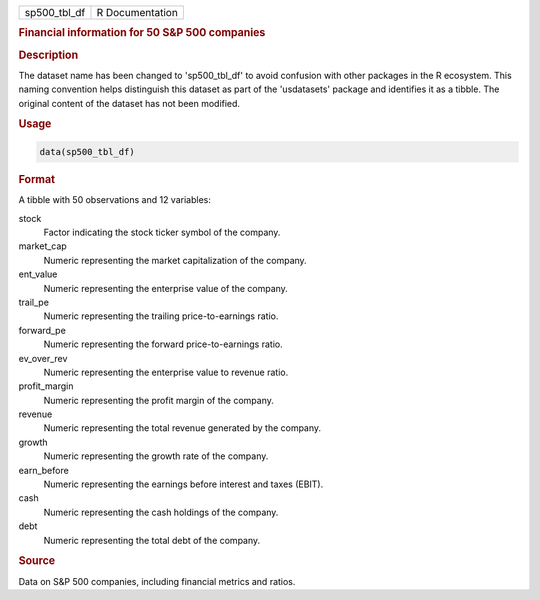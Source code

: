 .. container::

   .. container::

      ============ ===============
      sp500_tbl_df R Documentation
      ============ ===============

      .. rubric:: Financial information for 50 S&P 500 companies
         :name: financial-information-for-50-sp-500-companies

      .. rubric:: Description
         :name: description

      The dataset name has been changed to 'sp500_tbl_df' to avoid
      confusion with other packages in the R ecosystem. This naming
      convention helps distinguish this dataset as part of the
      'usdatasets' package and identifies it as a tibble. The original
      content of the dataset has not been modified.

      .. rubric:: Usage
         :name: usage

      .. code:: R

         data(sp500_tbl_df)

      .. rubric:: Format
         :name: format

      A tibble with 50 observations and 12 variables:

      stock
         Factor indicating the stock ticker symbol of the company.

      market_cap
         Numeric representing the market capitalization of the company.

      ent_value
         Numeric representing the enterprise value of the company.

      trail_pe
         Numeric representing the trailing price-to-earnings ratio.

      forward_pe
         Numeric representing the forward price-to-earnings ratio.

      ev_over_rev
         Numeric representing the enterprise value to revenue ratio.

      profit_margin
         Numeric representing the profit margin of the company.

      revenue
         Numeric representing the total revenue generated by the
         company.

      growth
         Numeric representing the growth rate of the company.

      earn_before
         Numeric representing the earnings before interest and taxes
         (EBIT).

      cash
         Numeric representing the cash holdings of the company.

      debt
         Numeric representing the total debt of the company.

      .. rubric:: Source
         :name: source

      Data on S&P 500 companies, including financial metrics and ratios.
